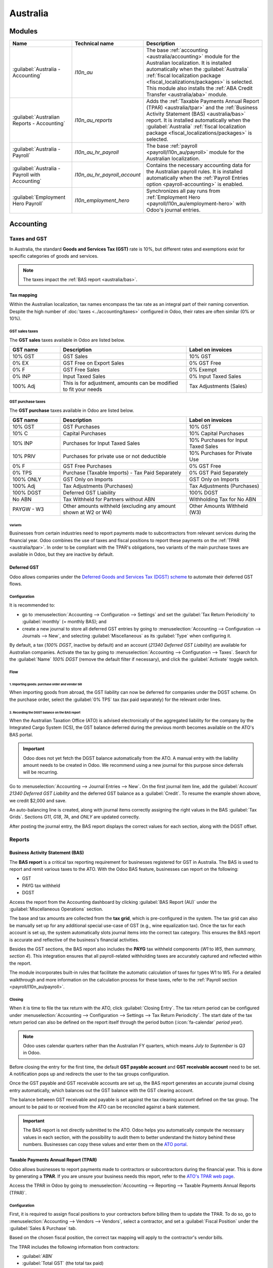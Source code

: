 =========
Australia
=========

Modules
=======

.. list-table::
   :widths: 25 25 50
   :header-rows: 1

   * - Name
     - Technical name
     - Description
   * - :guilabel:`Australia - Accounting`
     - `l10n_au`
     - The base :ref:`accounting <australia/accounting>` module for the Australian localization. It
       is installed automatically when the :guilabel:`Australia` :ref:`fiscal localization package
       <fiscal_localizations/packages>` is selected. This module also installs the :ref:`ABA Credit
       Transfer <australia/aba>` module.
   * - :guilabel:`Australian Reports - Accounting`
     - `l10n_au_reports`
     - Adds the :ref:`Taxable Payments Annual Report (TPAR) <australia/tpar>` and the :ref:`Business
       Activity Statement (BAS) <australia/bas>` report. It is installed automatically when the
       :guilabel:`Australia` :ref:`fiscal localization package <fiscal_localizations/packages>` is
       selected.
   * - :guilabel:`Australia - Payroll`
     - `l10n_au_hr_payroll`
     - The base :ref:`payroll <payroll/l10n_au/payroll>` module for the Australian localization.
   * - :guilabel:`Australia - Payroll with Accounting`
     - `l10n_au_hr_payroll_account`
     - Contains the necessary accounting data for the Australian payroll rules. It is installed
       automatically when the :ref:`Payroll Entries option <payroll-accounting>` is enabled.
   * - :guilabel:`Employment Hero Payroll`
     - `l10n_employment_hero`
     - Synchronizes all pay runs from :ref:`Employment Hero <payroll/l10n_au/employment-hero>`
       with Odoo's journal entries.

.. _australia/accounting:

Accounting
==========

Taxes and GST
-------------

In Australia, the standard **Goods and Services Tax (GST)** rate is 10%, but different rates and
exemptions exist for specific categories of goods and services.

.. image:: australia/default-taxes.png
   :alt: Default GST rates

.. note::
   The taxes impact the :ref:`BAS report <australia/bas>`.

Tax mapping
~~~~~~~~~~~

Within the Australian localization, tax names encompass the tax rate as an integral part of their
naming convention. Despite the high number of :doc:`taxes <../accounting/taxes>` configured in Odoo,
their rates are often similar (0% or 10%).

GST sales taxes
***************

The **GST sales** taxes available in Odoo are listed below.

.. list-table::
   :widths: 20 50 30
   :header-rows: 1

   * - GST name
     - Description
     - Label on invoices
   * - 10% GST
     - GST Sales
     - 10% GST
   * - 0% EX
     - GST Free on Export Sales
     - 0% GST Free
   * - 0% F
     - GST Free Sales
     - 0% Exempt
   * - 0% INP
     - Input Taxed Sales
     - 0% Input Taxed Sales
   * - 100% Adj
     - This is for adjustment, amounts can be modified to fit your needs
     - Tax Adjustments (Sales)

GST purchase taxes
******************

The **GST purchase** taxes available in Odoo are listed below.

.. list-table::
   :widths: 20 50 30
   :header-rows: 1

   * - GST name
     - Description
     - Label on invoices
   * - 10% GST
     - GST Purchases
     - 10% GST
   * - 10% C
     - Capital Purchases
     - 10% Capital Purchases
   * - 10% INP
     - Purchases for Input Taxed Sales
     - 10% Purchases for Input Taxed Sales
   * - 10% PRIV
     - Purchases for private use or not deductible
     - 10% Purchases for Private Use
   * - 0% F
     - GST Free Purchases
     - 0% GST Free
   * - 0% TPS
     - Purchase (Taxable Imports) - Tax Paid Separately
     - 0% GST Paid Separately
   * - 100% ONLY
     - GST Only on Imports
     - GST Only on Imports
   * - 100% Adj
     - Tax Adjustments (Purchases)
     - Tax Adjustments (Purchases)
   * - 100% DGST
     - Deferred GST Liability
     - 100% DGST
   * - No ABN
     - Tax Withheld for Partners without ABN
     - Withholding Tax for No ABN
   * - PAYGW - W3
     - Other amounts withheld (excluding any amount shown at W2 or W4)
     - Other Amounts Withheld (W3)

Variants
^^^^^^^^

Businesses from certain industries need to report payments made to subcontractors from relevant
services during the financial year. Odoo combines the use of taxes and fiscal positions to report
these payments on the :ref:`TPAR <australia/tpar>`. In order to be compliant with the TPAR's
obligations, two variants of the main purchase taxes are available in Odoo, but they are inactive by
default.

.. example::

   For the *10% GST* tax, the variants are:

   .. list-table::
      :widths: 20 40 20 20
      :header-rows: 1

      * - Tax name
        - Description
        - Reports impacted
        - Default status
      * - 10% GST
        - Default 10% GST tax
        - BAS
        - Active
      * - 10% GST TPAR
        - TPAR variant of the tax, if the contractor provided an ABN
        - | BAS
          | TPAR
        - Inactive
      * - 10% GST TPAR NO ABN
        - TPAR variant of the tax, if the contractor did not provide an ABN
        - | BAS
          | TPAR
        - Inactive

Deferred GST
~~~~~~~~~~~~

Odoo allows companies under the `Deferred Goods and Services Tax (DGST) scheme <https://www.ato.gov.au/businesses-and-organisations/gst-excise-and-indirect-taxes/gst/in-detail/rules-for-specific-transactions/international-transactions/deferred-gst?=redirected_deferredGSTscheme>`_
to automate their deferred GST flows.

Configuration
*************

It is recommended to:

- go to :menuselection:`Accounting --> Configuration --> Settings` and set the :guilabel:`Tax Return
  Periodicity` to :guilabel:`monthly` (= monthly BAS); and
- create a new journal to store all deferred GST entries by going to :menuselection:`Accounting
  --> Configuration --> Journals --> New`, and selecting :guilabel:`Miscellaneous` as its
  :guilabel:`Type` when configuring it.

By default, a tax (*100% DGST*, inactive by default) and an account (*21340 Deferred GST Liability*)
are available for Australian companies. Activate the tax by going to :menuselection:`Accounting -->
Configuration --> Taxes`. Search for the :guilabel:`Name` `100% DGST` (remove the default filter if
necessary), and click the :guilabel:`Activate` toggle switch.

Flow
****

1. Importing goods: purchase order and vendor bill
^^^^^^^^^^^^^^^^^^^^^^^^^^^^^^^^^^^^^^^^^^^^^^^^^^

When importing goods from abroad, the GST liability can now be deferred for companies under the DGST
scheme. On the purchase order, select the :guilabel:`0% TPS` tax (tax paid separately) for the
relevant order lines.

.. image:: australia/dgst-po-tax.png
   :alt: Setting the 0% TPS tax on a purchase order

2. Recording the DGST balance on the BAS report
^^^^^^^^^^^^^^^^^^^^^^^^^^^^^^^^^^^^^^^^^^^^^^^

When the Australian Taxation Office (ATO) is advised electronically of the aggregated liability for
the company by the Integrated Cargo System (ICS), the GST balance deferred during the previous month
becomes available on the ATO's BAS portal.

.. important::
   Odoo does not yet fetch the DGST balance automatically from the ATO. A manual entry with the
   liability amount needs to be created in Odoo. We recommend using a new journal for this purpose
   since deferrals will be recurring.

Go to :menuselection:`Accounting --> Journal Entries --> New`. On the first journal item line, add
the :guilabel:`Account` `21340 Deferred GST Liability` and the deferred GST balance as a
:guilabel:`Credit`. To resume the example shown above, we credit $2,000 and save.

.. image:: australia/dgst-balance-credit.png
   :alt: Creating a journal entry with the DGST account

An auto-balancing line is created, along with journal items correctly assigning the right values in
the BAS :guilabel:`Tax Grids`. Sections *G11*, *G18*, *7A*, and *ONLY* are updated correctly.

.. image:: australia/dgst-tax-grids.png
   :alt: The journal entry with the auto-balancing line and BAS tax grids

After posting the journal entry, the BAS report displays the correct values for each section, along
with the DGST offset.

Reports
-------

.. _australia/bas:

Business Activity Statement (BAS)
~~~~~~~~~~~~~~~~~~~~~~~~~~~~~~~~~

The **BAS report** is a critical tax reporting requirement for businesses registered for GST in
Australia. The BAS is used to report and remit various taxes to the ATO. With the Odoo BAS feature,
businesses can report on the following:

- GST
- PAYG tax withheld
- DGST

Access the report from the Accounting dashboard by clicking :guilabel:`BAS Report (AU)` under the
:guilabel:`Miscellaneous Operations` section.

.. image:: australia/bas-report.png
   :alt: BAS report example

The base and tax amounts are collected from the **tax grid**, which is pre-configured in the system.
The tax grid can also be manually set up for any additional special use-case of GST (e.g., wine
equalization tax). Once the tax for each account is set up, the system automatically slots journal
items into the correct tax category. This ensures the BAS report is accurate and reflective of the
business's financial activities.

.. image:: australia/gst-grids.png
   :alt: GST grids example

Besides the GST sections, the BAS report also includes the **PAYG** tax withheld components (*W1* to
*W5*, then *summary, section 4*). This integration ensures that all payroll-related withholding
taxes are accurately captured and reflected within the report.

.. image:: australia/payg.png
   :alt: PAYG tax withheld and summary of BAS report example

The module incorporates built-in rules that facilitate the automatic calculation of taxes for types
W1 to W5. For a detailed walkthrough and more information on the calculation process for these
taxes, refer to the :ref:`Payroll section <payroll/l10n_au/payroll>`.

Closing
*******

When it is time to file the tax return with the ATO, click :guilabel:`Closing Entry`. The tax return
period can be configured under :menuselection:`Accounting --> Configuration --> Settings --> Tax
Return Periodicity`. The start date of the tax return period can also be defined on the report
itself through the period button (:icon:`fa-calendar` *period* *year*).

.. seealso::
   :doc:`Year-end closing <../accounting/reporting/year_end>`

.. note::
   Odoo uses calendar quarters rather than the Australian FY quarters, which means *July to
   September* is *Q3* in Odoo.

Before closing the entry for the first time, the default **GST payable account** and **GST
receivable account** need to be set. A notification pops up and redirects the user to the tax groups
configuration.

.. image:: australia/bas-accounts.png
   :alt: BAS report tax groups

Once the GST payable and GST receivable accounts are set up, the BAS report generates an accurate
journal closing entry automatically, which balances out the GST balance with the GST clearing
account.

The balance between GST receivable and payable is set against the tax clearing account defined on
the tax group. The amount to be paid to or received from the ATO can be reconciled against a bank
statement.

.. image:: australia/bas-taxes.png
   :alt: BAS report tax payment

.. important::
   The BAS report is not directly submitted to the ATO. Odoo helps you automatically compute the
   necessary values in each section, with the possibility to audit them to better understand the
   history behind these numbers. Businesses can copy these values and enter them on the `ATO portal
   <https://www.ato.gov.au/businesses-and-organisations/preparing-lodging-and-paying/business-activity-statements-bas/how-to-lodge-your-bas>`_.

.. _australia/tpar:

Taxable Payments Annual Report (TPAR)
~~~~~~~~~~~~~~~~~~~~~~~~~~~~~~~~~~~~~

Odoo allows businesses to report payments made to contractors or subcontractors during the financial
year. This is done by generating a **TPAR**. If you are unsure your business needs this report,
refer to the `ATO's TPAR web page <https://www.ato.gov.au/businesses-and-organisations/preparing-lodging-and-paying/reports-and-returns/taxable-payments-annual-report>`_.

Access the TPAR in Odoo by going to :menuselection:`Accounting --> Reporting --> Taxable Payments
Annual Reports (TPAR)`.

Configuration
*************

First, it is required to assign fiscal positions to your contractors before billing them to update
the TPAR. To do so, go to :menuselection:`Accounting --> Vendors --> Vendors`, select a contractor,
and set a :guilabel:`Fiscal Position` under the :guilabel:`Sales & Purchase` tab.

.. image:: australia/tpar-fiscal-positions.png
   :alt: TPAR fiscal position on a vendor

Based on the chosen fiscal position, the correct tax mapping will apply to the contractor's vendor
bills.

.. image:: australia/tpar-vendor-bill-tax.png
   :alt: TPAR vendor bill tax mapping

The TPAR includes the following information from contractors:

- :guilabel:`ABN`
- :guilabel:`Total GST` (the total tax paid)
- :guilabel:`Gross Paid` (the amounts are displayed after a vendor bill has been marked as paid)
- :guilabel:`Tax Withheld` (displayed if the contractor is registered with a fiscal position set to
  :guilabel:`TPAR without ABN`)

The TPAR can be exported to multiple formats: PDF, XLSX, and TPAR.

.. _australia/remittance:

Remittance advice
-----------------

A remittance advice is a document used as proof of payment to a business. In Odoo, it can be
accessed by going to :menuselection:`Accounting --> Vendors --> Payments`, selecting the payment(s),
and clicking :menuselection:`Print --> Payment Receipt`.

.. image:: australia/remittance.png
   :alt: Remittance advice example

.. _australia/peppol:

E-invoicing
-----------

Peppol
~~~~~~

Odoo is compliant with Australia's `Peppol requirements
<https://peppol.org/learn-more/country-profiles/australia/>`_. Set up your customers and vendors
by going to :menuselection:`Accounting --> Customers --> Customers` or :menuselection:`Vendors -->
Vendors`, selecting one, clicking the :guilabel:`Accounting` tab, and configuring the
:guilabel:`Electronic Invoicing` section as needed.

.. image:: australia/partner-einvoicing.png
   :alt: Electronic invoicing settings for a partner

.. important::
   Validating an invoice or credit note for a partner on the Peppol network will download a
   compliant XML file that can be manually uploaded to your Peppol network. Odoo is currently in the
   process of becoming an access point for the ANZ region.

.. _australia/aba:

ABA files for batch payments
----------------------------

An ABA file is a digital format developed by the `Australian Banking Association
<https://www.ausbanking.org.au/>`_. It is designed for business customers to facilitate bulk payment
processing by uploading a single file from their business management software.

The main advantage of using ABA files is to improve payment and matching efficiency. This is
achieved by consolidating numerous payments into one file for batch processing, which can be
submitted to all Australian banks.

Configuration
~~~~~~~~~~~~~

Batch payments
**************

Go to :menuselection:`Accounting --> Configuration --> Settings` and enable :guilabel:`Batch
Payments`.

Bank journal
************

Go to :menuselection:`Accounting --> Configuration --> Journals` and select the :guilabel:`Bank`
journal. Enter the :guilabel:`Account Number`, click :guilabel:`Create and edit...`, and fill in the
following fields:

- :guilabel:`Bank`
- :guilabel:`BSB`
- :guilabel:`Account Holder`

Then, toggle on the :guilabel:`Send Money` switch and click :guilabel:`Save & Close`.

.. note::
   Using the :guilabel:`Currency` field is optional.

Back on the :guilabel:`Journal Entries` tab, fill in the following fields under the :guilabel:`ABA`
section:

- :guilabel:`BSB`: the BSB code from the bank account is used to fill in this field.
- :guilabel:`Financial Institution Code`: the official 3-letter abbreviation of the bank (e.g.,
  `WBC` for Westpac)
- :guilabel:`Supplying User Name`: 6-digit number provided by the bank. Contact your bank or check
  its website if you do not know it.
- :guilabel:`APCA Identification Number`: 6-digit number provided by the bank. Contact your bank or
  check its website if you do not know it.
- :guilabel:`Include Self Balancing Transaction`: selecting this option adds an additional
   "self-balancing" transaction to the end of the ABA file, which is required by some banks.

Customers' and vendors' bank accounts
*************************************

Go to :menuselection:`Accounting --> Customers --> Customers` or :menuselection:`Accounting -->
Vendors --> Vendors` and select a customer or vendor. Open the :guilabel:`Accounting` tab, and,
under the :guilabel:`Bank Accounts` section, click :guilabel:`Add a line` to fill in their:

- :guilabel:`Account Number`
- :guilabel:`Bank`
- :guilabel:`BSB`
- :guilabel:`Account Holder`

Then, toggle on the :guilabel:`Send Money` switch and click :guilabel:`Save & Close`.

Generating an ABA file
~~~~~~~~~~~~~~~~~~~~~~

To generate an ABA file, create a vendor bill, confirm it, and ensure the vendor's banking
information is set up correctly.

Next, click :guilabel:`Pay` on the vendor bill, and select, for the following fields:

- :guilabel:`Journal`: :guilabel:`Bank`
- :guilabel:`Payment Method`: :guilabel:`ABA Credit Transfer`
- :guilabel:`Recipient Bank Account`: the vendor's account number

Once payments are created, go to :menuselection:`Accounting --> Vendors --> Payments`, select the
payments to be included in the batch, and click :guilabel:`Create Batch`. Verify all information is
correct and click :guilabel:`Validate`. Once validated, the ABA file is available in the **chatter**
on the right.

After uploading the file to your bank's portal, an ABA transaction line will appear in your bank
feed at the following bank feed iteration. You will need to reconcile it against the **batch
payment** made in Odoo.

Industry-specific features
==========================

Starshipit shipping
-------------------

Starshipit is a shipping service operator that facilitates the integration of Australasian shipping
couriers with Odoo. Refer to the :doc:`Starshipit documentation
<../../inventory_and_mrp/inventory/shipping_receiving/setup_configuration/starshipit_shipping>` for
detailed information.

.. seealso::
   `Starshipit Odoo webinar recording <https://www.youtube.com/watch?v=TcDWnoYLXWg>`_

.. _australia/buynow_paylater:

Buy Now, Pay Later solutions
----------------------------

*Buy Now, Pay Later* solutions are popular payment methods for eShops in Australia. Some of these
solutions are available via `Stripe <https://stripe.com/en-au/payments/payment-methods>`_ and
`AsiaPay <https://www.asiapay.com.au/payment.html#option>`_.

.. seealso::
   - :doc:`Stripe payment provider <../payment_providers/stripe>`
   - :doc:`AsiaPay payment provider <../payment_providers/asiapay>`

POS terminals
-------------

To establish a direct connection between Odoo and a POS terminal in Australia, a **Stripe** payment
terminal is required. Odoo supports the **EFTPOS** payment solution in Australia.

.. note::
   A Stripe payment terminal is not required to use Odoo as the main POS system. However, without
   one, cashiers must manually enter the final payment amount on the terminal.

.. seealso::
   - :doc:`Stripe payment provider <../payment_providers/stripe>`
   - :doc:`Stripe payment terminal <../../sales/point_of_sale/payment_methods/terminals/stripe>`
   - `Stripe.com terminal documentation <https://stripe.com/docs/terminal>`_
